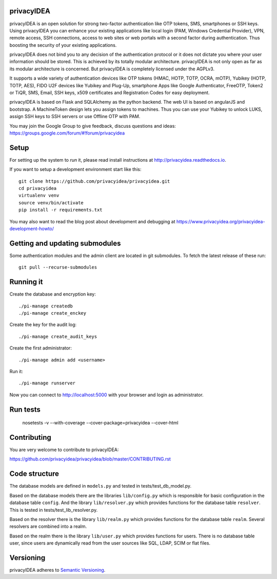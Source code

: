 privacyIDEA
===========

.. image:: https://travis-ci.org/allanice001/privacyidea.svg?branch=master
    :alt: Build Status
    :target: https://travis-ci.org/allanice001/privacyidea

.. image:: https://circleci.com/gh/allanice001/privacyidea/tree/master.svg?style=shield&circle-token=:circle-token
    :alt: CircleCI
    :target: https://circleci.com/gh/allanice001/privacyidea

.. image:: https://codecov.io/github/privacyidea/privacyidea/coverage.svg?branch=master
    :target: https://codecov.io/github/privacyidea/privacyidea?branch=master

.. .. image:: https://img.shields.io/pypi/dm/privacyidea.svg
..    :alt: Downloads
..    :target: https://pypi.python.org/pypi/privacyidea/
    
.. .. image:: https://img.shields.io/pypi/v/privacyidea.svg
..     :alt: Latest Version
..     :target: https://pypi.python.org/pypi/privacyidea/
    
.. image:: https://img.shields.io/github/license/privacyidea/privacyidea.svg
    :alt: License
    :target: https://pypi.python.org/pypi/privacyidea/
    
.. .. image:: https://readthedocs.org/projects/privacyidea/badge/?version=latest
..     :alt: Documentation
..     :target: http://privacyidea.readthedocs.org/en/latest/

.. .. .. image:: https://codeclimate.com/github/privacyidea/privacyidea/badges/gpa.svg
.. ..    :alt: Code Climate
..    :target: https://codeclimate.com/github/privacyidea/privacyidea

.. .. image:: https://www.quantifiedcode.com/api/v1/project/c2e431a6764443268aa0eddb0da6b1fb/badge.svg
..   :target: https://www.quantifiedcode.com/app/project/c2e431a6764443268aa0eddb0da6b1fb
..   :alt: Code issues

.. .. image:: https://api.codacy.com/project/badge/grade/d58934978e1a4bcca325f2912ea386ff
..     :alt: Codacy Badge
..     :target: https://www.codacy.com/app/cornelius-koelbel/privacyidea
    
.. .. image:: http://issuestats.com/github/privacyidea/privacyidea/badge/pr?style=flat
..     :alt: Issue stats
..     :target: http://issuestats.com/github/privacyidea/privacyidea

.. .. image:: http://issuestats.com/github/privacyidea/privacyidea/badge/issue?style=flat
..     :alt: Issue stats
..     :target: http://issuestats.com/github/privacyidea/privacyidea
    
privacyIDEA is an open solution for strong two-factor authentication like 
OTP tokens, SMS, smartphones or SSH keys.
Using privacyIDEA you can enhance your existing applications like local login 
(PAM, Windows Credential Provider), 
VPN, remote access, SSH connections, access to web sites or web portals with 
a second factor during authentication. Thus boosting the security of your 
existing applications.

privacyIDEA does not bind you to any decision of the authentication
protocol or it does not dictate you where your user information should be
stored. This is achieved by its totally modular architecture.
privacyIDEA is not only open as far as its modular architecture is
concerned. But privacyIDEA is completely licensed under the AGPLv3.

It supports a wide variety of authentication devices like OTP tokens 
(HMAC, HOTP, TOTP, OCRA, mOTP), Yubikey (HOTP, TOTP, AES), FIDO U2F devices 
like Yubikey and Plug-Up, smartphone
Apps like Google Authenticator, FreeOTP, Token2  or TiQR,
SMS, Email, SSH keys, x509 certificates 
and Registration Codes for easy deployment.

privacyIDEA is based on Flask and SQLAlchemy as the python backend. The
web UI is based on angularJS and bootstrap.
A MachineToken design lets you assign tokens to machines. Thus you can use
your Yubikey to unlock LUKS, assign SSH keys to SSH servers or use Offline OTP with PAM.

You may join the Google Group to give feedback, discuss questions and ideas:
https://groups.google.com/forum/#!forum/privacyidea


Setup
=====

For setting up the system to *run* it, please read install instructions 
at http://privacyidea.readthedocs.io.

If you want to setup a development environment start like this::

    git clone https://github.com/privacyidea/privacyidea.git
    cd privacyidea
    virtualenv venv
    source venv/bin/activate
    pip install -r requirements.txt

You may also want to read the blog post about development and debugging at
https://www.privacyidea.org/privacyidea-development-howto/

Getting and updating submodules
===============================

Some authentication modules and the admin client are located in git submodules.
To fetch the latest release of these run::

   git pull --recurse-submodules

Running it
==========

Create the database and encryption key::

    ./pi-manage createdb
    ./pi-manage create_enckey

Create the key for the audit log::

    ./pi-manage create_audit_keys

Create the first administrator::

    ./pi-manage admin add <username>

Run it::

    ./pi-manage runserver

Now you can connect to http://localhost:5000 with your browser and login
as administrator.

Run tests
=========

    nosetests -v --with-coverage --cover-package=privacyidea --cover-html

Contributing
============

You are very welcome to contribute to privacyIDEA:

https://github.com/privacyidea/privacyidea/blob/master/CONTRIBUTING.rst

Code structure
==============

The database models are defined in ``models.py`` and tested in 
tests/test_db_model.py.

Based on the database models there are the libraries ``lib/config.py`` which is
responsible for basic configuration in the database table ``config``.
And the library ``lib/resolver.py`` which provides functions for the database
table ``resolver``. This is tested in tests/test_lib_resolver.py.

Based on the resolver there is the library ``lib/realm.py`` which provides
functions
for the database table ``realm``. Several resolvers are combined into a realm.

Based on the realm there is the library ``lib/user.py`` which provides functions 
for users. There is no database table user, since users are dynamically read 
from the user sources like SQL, LDAP, SCIM or flat files.

Versioning
==========
privacyIDEA adheres to `Semantic Versioning <http://semver.org/>`_.
